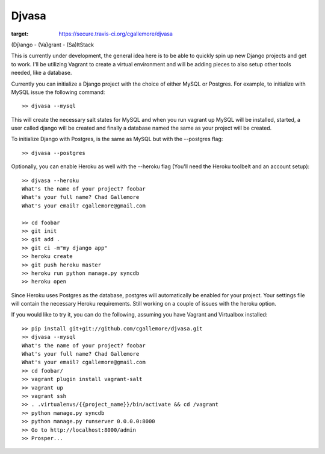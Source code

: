 ======
Djvasa
======

.. image:: https://secure.travis-ci.org/cgallemore/djvasa.png
:target: https://secure.travis-ci.org/cgallemore/djvasa

(Dj)ango - (Va)grant - (Sa)ltStack

This is currently under development, the general idea here is to be able to quickly spin up new Django projects
and get to work.  I'll be utilizing Vagrant to create a virtual environment and will be adding pieces to
also setup other tools needed, like a database.

Currently you can initialize a Django project with the choice of either MySQL or Postgres.  For example, to initialize
with MySQL issue the following command:

::

    >> djvasa --mysql

This will create the necessary salt states for MySQL and when you run vagrant up MySQL will be installed, started, a user
called django will be created and finally a database named the same as your project will be created.

To initialize Django with Postgres, is the same as MySQL but with the --postgres flag:

::

    >> djvasa --postgres

Optionally, you can enable Heroku as well with the --heroku flag (You'll need the Heroku toolbelt and an account setup):

::

    >> djvasa --heroku
    What's the name of your project? foobar
    What's your full name? Chad Gallemore
    What's your email? cgallemore@gmail.com

    >> cd foobar
    >> git init
    >> git add .
    >> git ci -m"my django app"
    >> heroku create
    >> git push heroku master
    >> heroku run python manage.py syncdb
    >> heroku open

Since Heroku uses Postgres as the database, postgres will automatically be enabled for your project.  Your settings
file will contain the necessary Heroku requirements.  Still working on a couple of issues with the heroku option.

If you would like to try it, you can do the following, assuming you have Vagrant and Virtualbox installed:

::

    >> pip install git+git://github.com/cgallemore/djvasa.git
    >> djvasa --mysql
    What's the name of your project? foobar
    What's your full name? Chad Gallemore
    What's your email? cgallemore@gmail.com
    >> cd foobar/
    >> vagrant plugin install vagrant-salt
    >> vagrant up
    >> vagrant ssh
    >> . .virtualenvs/{{project_name}}/bin/activate && cd /vagrant
    >> python manage.py syncdb
    >> python manage.py runserver 0.0.0.0:8000
    >> Go to http://localhost:8000/admin
    >> Prosper...
